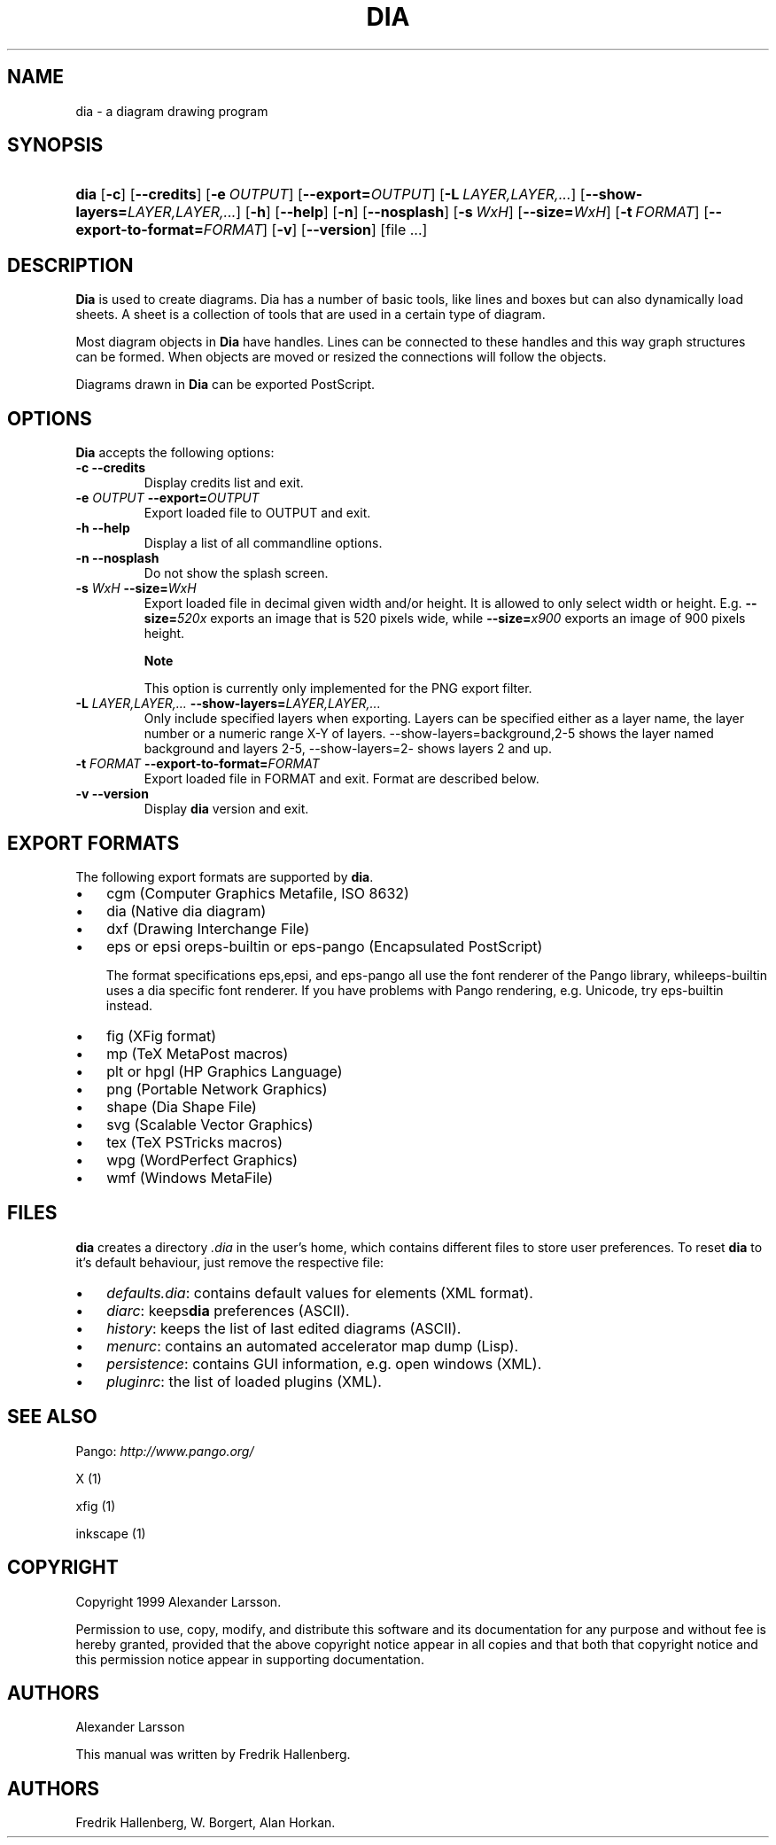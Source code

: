 .\"Generated by db2man.xsl. Don't modify this, modify the source.
.de Sh \" Subsection
.br
.if t .Sp
.ne 5
.PP
\fB\\$1\fR
.PP
..
.de Sp \" Vertical space (when we can't use .PP)
.if t .sp .5v
.if n .sp
..
.de Ip \" List item
.br
.ie \\n(.$>=3 .ne \\$3
.el .ne 3
.IP "\\$1" \\$2
..
.TH "DIA" 1 "2004-11-26" "" ""
.SH NAME
dia \- a diagram drawing program
.SH "SYNOPSIS"
.ad l
.hy 0
.HP 4
\fBdia\fR [\fB\-c\fR] [\fB\-\-credits\fR] [\fB\-e\ \fIOUTPUT\fR\fR] [\fB\-\-export=\fIOUTPUT\fR\fR] [\fB\-L\ \fILAYER,LAYER,\&.\&.\&.\fR\fR] [\fB\-\-show\-layers=\fILAYER,LAYER,\&.\&.\&.\fR\fR] [\fB\-h\fR] [\fB\-\-help\fR] [\fB\-n\fR] [\fB\-\-nosplash\fR] [\fB\-s\ \fIWxH\fR\fR] [\fB\-\-size=\fIWxH\fR\fR] [\fB\-t\ \fIFORMAT\fR\fR] [\fB\-\-export\-to\-format=\fIFORMAT\fR\fR] [\fB\-v\fR] [\fB\-\-version\fR] [file\ \&.\&.\&.]
.ad
.hy

.SH "DESCRIPTION"

.PP
\fBDia\fR is used to create diagrams\&. Dia has a number of basic tools, like lines and boxes but can also dynamically load sheets\&. A sheet is a collection of tools that are used in a certain type of diagram\&.

.PP
Most diagram objects in \fBDia\fR have handles\&. Lines can be connected to these handles and this way graph structures can be formed\&. When objects are moved or resized the connections will follow the objects\&.

.PP
Diagrams drawn in \fBDia\fR can be exported PostScript\&.

.SH "OPTIONS"

.PP
\fBDia\fR accepts the following options:

.TP
\fB\-c\fR \fB\-\-credits\fR
Display credits list and exit\&.

.TP
\fB\-e \fIOUTPUT\fR\fR \fB\-\-export=\fIOUTPUT\fR\fR
Export loaded file to OUTPUT and exit\&.

.TP
\fB\-h\fR \fB\-\-help\fR
Display a list of all commandline options\&.

.TP
\fB\-n\fR \fB\-\-nosplash\fR
Do not show the splash screen\&.

.TP
\fB\-s \fIWxH\fR\fR \fB\-\-size=\fIWxH\fR\fR
Export loaded file in decimal given width and/or height\&. It is allowed to only select width or height\&. E\&.g\&. \fB\-\-size=\fI520x\fR\fR exports an image that is 520 pixels wide, while \fB\-\-size=\fIx900\fR\fR exports an image of 900 pixels height\&.

.RS
.Sh "Note"
This option is currently only implemented for the PNG export filter\&.

.RE

.TP
\fB\-L \fILAYER,LAYER,\&.\&.\&.\fR\fR \fB\-\-show\-layers=\fILAYER,LAYER,\&.\&.\&.\fR\fR
Only include specified layers when exporting\&. Layers can be specified either as a layer name, the layer number or a numeric range X\-Y of layers\&. \-\-show\-layers=background,2\-5 shows the layer named background and layers 2\-5, \-\-show\-layers=2\- shows layers 2 and up\&.

.TP
\fB\-t \fIFORMAT\fR\fR \fB\-\-export\-to\-format=\fIFORMAT\fR\fR
Export loaded file in FORMAT and exit\&. Format are described below\&.

.TP
\fB\-v\fR \fB\-\-version\fR
Display \fBdia\fR version and exit\&.

.SH "EXPORT FORMATS"

.PP
The following export formats are supported by \fBdia\fR\&.

.TP 3
\(bu
cgm (Computer Graphics Metafile, ISO 8632)
.TP
\(bu
dia (Native dia diagram)
.TP
\(bu
dxf (Drawing Interchange File)
.TP
\(bu
eps or epsi oreps\-builtin or eps\-pango (Encapsulated PostScript)

The format specifications eps,epsi, and eps\-pango all use the font renderer of the Pango library, whileeps\-builtin uses a dia specific font renderer\&. If you have problems with Pango rendering, e\&.g\&. Unicode, try eps\-builtin instead\&.
.TP
\(bu
fig (XFig format)
.TP
\(bu
mp (TeX MetaPost macros)
.TP
\(bu
plt or hpgl (HP Graphics Language)
.TP
\(bu
png (Portable Network Graphics)
.TP
\(bu
shape (Dia Shape File)
.TP
\(bu
svg (Scalable Vector Graphics)
.TP
\(bu
tex (TeX PSTricks macros)
.TP
\(bu
wpg (WordPerfect Graphics)
.TP
\(bu
wmf (Windows MetaFile)
.LP

.SH "FILES"

.PP
\fBdia\fR creates a directory \fI\&.dia\fR in the user's home, which contains different files to store user preferences\&. To reset \fBdia\fR to it's default behaviour, just remove the respective file:

.TP 3
\(bu
\fIdefaults\&.dia\fR: contains default values for elements (XML format)\&.
.TP
\(bu
\fIdiarc\fR: keeps\fBdia\fR preferences (ASCII)\&.
.TP
\(bu
\fIhistory\fR: keeps the list of last edited diagrams (ASCII)\&.
.TP
\(bu
\fImenurc\fR: contains an automated accelerator map dump (Lisp)\&.
.TP
\(bu
\fIpersistence\fR: contains GUI information, e\&.g\&. open windows (XML)\&.
.TP
\(bu
\fIpluginrc\fR: the list of loaded plugins (XML)\&.
.LP

.SH "SEE ALSO"

.PP
Pango: \fIhttp://www.pango.org/\fR

.PP
X (1)

.PP
xfig (1)

.PP
inkscape (1)

.SH "COPYRIGHT"

.PP
Copyright 1999 Alexander Larsson\&.

.PP
Permission to use, copy, modify, and distribute this software and its documentation for any purpose and without fee is hereby granted, provided that the above copyright notice appear in all copies and that both that copyright notice and this permission notice appear in supporting documentation\&.

.SH "AUTHORS"

.PP
Alexander Larsson

.PP
This manual was written by Fredrik Hallenberg\&.

.SH AUTHORS
Fredrik Hallenberg, W\&. Borgert, Alan Horkan.

